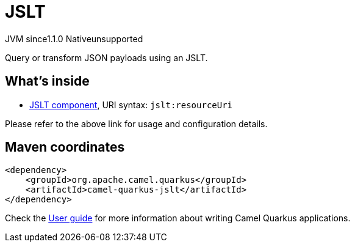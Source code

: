 // Do not edit directly!
// This file was generated by camel-quarkus-maven-plugin:update-extension-doc-page

= JSLT
:cq-artifact-id: camel-quarkus-jslt
:cq-native-supported: false
:cq-status: Preview
:cq-description: Query or transform JSON payloads using an JSLT.
:cq-deprecated: false
:cq-jvm-since: 1.1.0
:cq-native-since: n/a

[.badges]
[.badge-key]##JVM since##[.badge-supported]##1.1.0## [.badge-key]##Native##[.badge-unsupported]##unsupported##

Query or transform JSON payloads using an JSLT.

== What's inside

* https://camel.apache.org/components/latest/jslt-component.html[JSLT component], URI syntax: `jslt:resourceUri`

Please refer to the above link for usage and configuration details.

== Maven coordinates

[source,xml]
----
<dependency>
    <groupId>org.apache.camel.quarkus</groupId>
    <artifactId>camel-quarkus-jslt</artifactId>
</dependency>
----

Check the xref:user-guide/index.adoc[User guide] for more information about writing Camel Quarkus applications.
